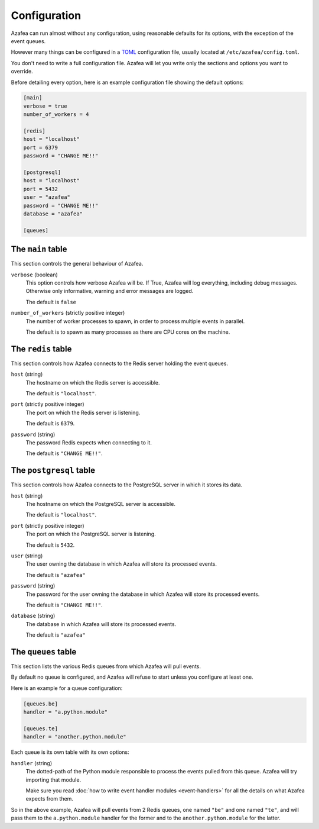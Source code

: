 =============
Configuration
=============

Azafea can run almost without any configuration, using reasonable defaults for
its options, with the exception of the event queues.

However many things can be configured in a
`TOML <https://github.com/toml-lang/toml>`_ configuration file, usually located
at ``/etc/azafea/config.toml``.

You don't need to write a full configuration file. Azafea will let you write
only the sections and options you want to override.

Before detailing every option, here is an example configuration file showing
the default options:

.. code-block:: toml

   [main]
   verbose = true
   number_of_workers = 4

   [redis]
   host = "localhost"
   port = 6379
   password = "CHANGE ME!!"

   [postgresql]
   host = "localhost"
   port = 5432
   user = "azafea"
   password = "CHANGE ME!!"
   database = "azafea"

   [queues]


The ``main`` table
==================

This section controls the general behaviour of Azafea.

``verbose`` (boolean)
  This option controls how verbose Azafea will be. If True, Azafea will log
  everything, including debug messages. Otherwise only informative, warning
  and error messages are logged.

  The default is ``false``

``number_of_workers`` (strictly positive integer)
  The number of worker processes to spawn, in order to process multiple events
  in parallel.

  The default is to spawn as many processes as there are CPU cores on the
  machine.


The ``redis`` table
===================

This section controls how Azafea connects to the Redis server holding the event
queues.

``host`` (string)
  The hostname on which the Redis server is accessible.

  The default is ``"localhost"``.

``port`` (strictly positive integer)
  The port on which the Redis server is listening.

  The default is ``6379``.

``password`` (string)
  The password Redis expects when connecting to it.

  The default is ``"CHANGE ME!!"``.


The ``postgresql`` table
========================

This section controls how Azafea connects to the PostgreSQL server in which it
stores its data.

``host`` (string)
  The hostname on which the PostgreSQL server is accessible.

  The default is ``"localhost"``.

``port`` (strictly positive integer)
  The port on which the PostgreSQL server is listening.

  The default is ``5432``.

``user`` (string)
  The user owning the database in which Azafea will store its processed events.

  The default is ``"azafea"``

``password`` (string)
  The password for the user owning the database in which Azafea will store its
  processed events.

  The default is ``"CHANGE ME!!"``.

``database`` (string)
  The database in which Azafea will store its processed events.

  The default is ``"azafea"``

The ``queues`` table
====================

This section lists the various Redis queues from which Azafea will pull events.

By default no queue is configured, and Azafea will refuse to start unless you
configure at least one.

Here is an example for a queue configuration:

.. code-block:: toml

   [queues.be]
   handler = "a.python.module"

   [queues.te]
   handler = "another.python.module"

Each queue is its own table with its own options:

``handler`` (string)
  The dotted-path of the Python module responsible to process the events pulled
  from this queue. Azafea will try importing that module.

  Make sure you read :doc:`how to write event handler modules <event-handlers>`
  for all the details on what Azafea expects from them.

So in the above example, Azafea will pull events from 2 Redis queues, one named
``"be"`` and one named ``"te"``, and will pass them to the ``a.python.module``
handler for the former and to the ``another.python.module`` for the latter.
